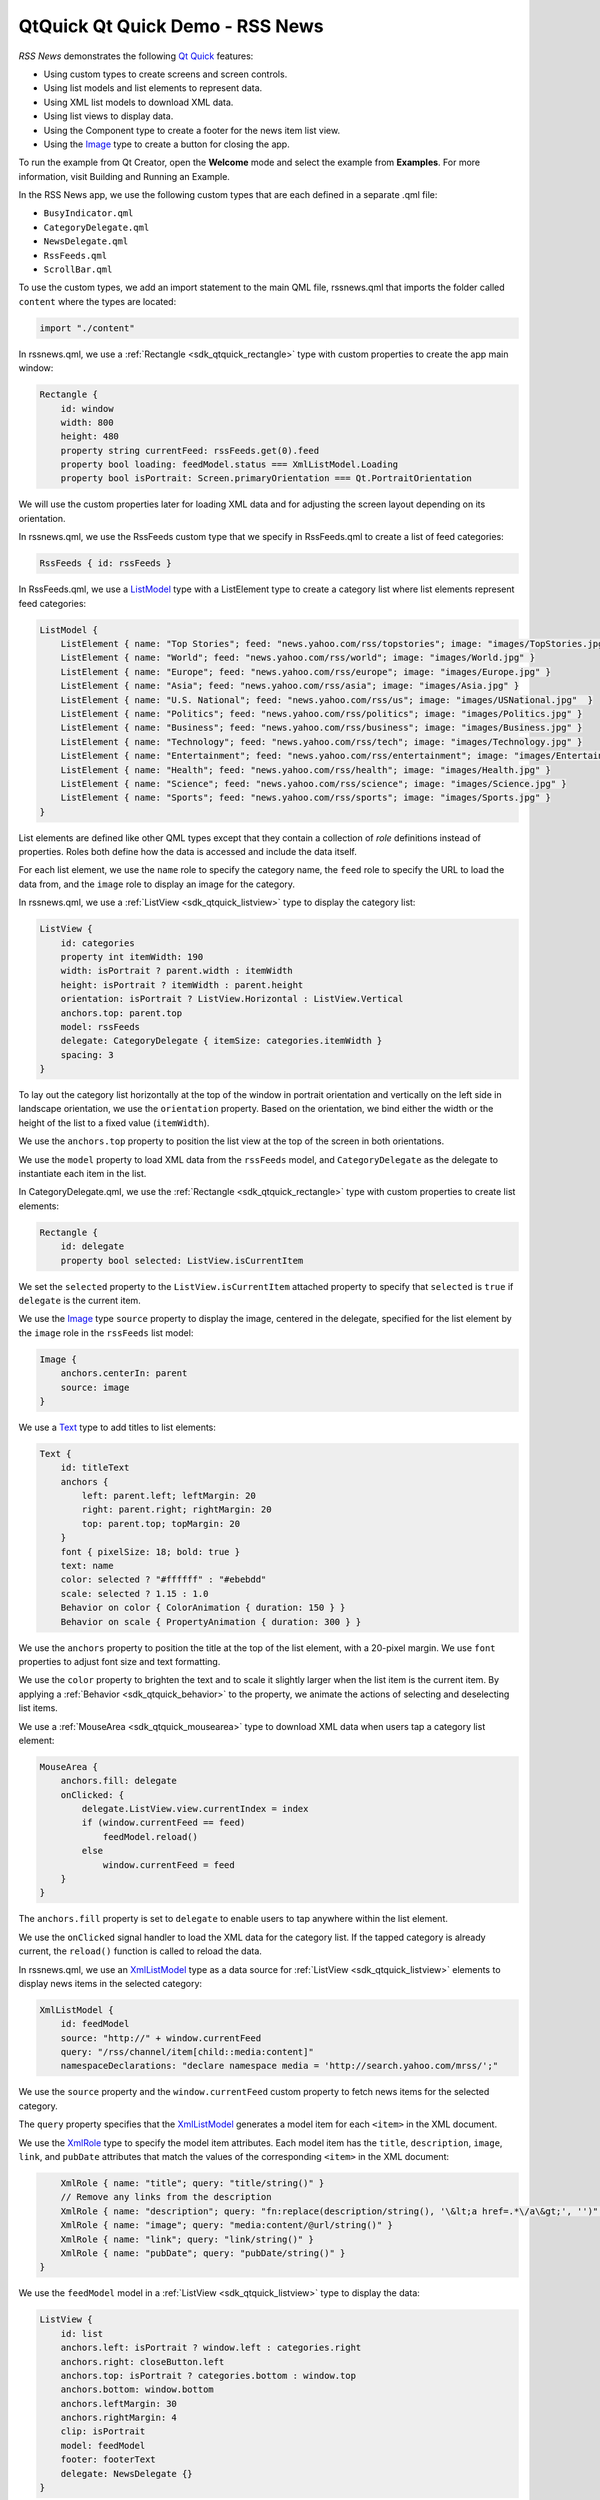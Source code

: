 .. _sdk_qtquick_qt_quick_demo_-_rss_news:

QtQuick Qt Quick Demo - RSS News
================================



*RSS News* demonstrates the following `Qt Quick </sdk/apps/qml/QtQuick/qtquick-index/>`_  features:

-  Using custom types to create screens and screen controls.
-  Using list models and list elements to represent data.
-  Using XML list models to download XML data.
-  Using list views to display data.
-  Using the Component type to create a footer for the news item list view.
-  Using the `Image </sdk/apps/qml/QtQuick/imageelements/#image>`_  type to create a button for closing the app.

To run the example from Qt Creator, open the **Welcome** mode and select the example from **Examples**. For more information, visit Building and Running an Example.

In the RSS News app, we use the following custom types that are each defined in a separate .qml file:

-  ``BusyIndicator.qml``
-  ``CategoryDelegate.qml``
-  ``NewsDelegate.qml``
-  ``RssFeeds.qml``
-  ``ScrollBar.qml``

To use the custom types, we add an import statement to the main QML file, rssnews.qml that imports the folder called ``content`` where the types are located:

.. code:: qml

    import "./content"

In rssnews.qml, we use a :ref:`Rectangle <sdk_qtquick_rectangle>` type with custom properties to create the app main window:

.. code:: qml

    Rectangle {
        id: window
        width: 800
        height: 480
        property string currentFeed: rssFeeds.get(0).feed
        property bool loading: feedModel.status === XmlListModel.Loading
        property bool isPortrait: Screen.primaryOrientation === Qt.PortraitOrientation

We will use the custom properties later for loading XML data and for adjusting the screen layout depending on its orientation.

In rssnews.qml, we use the RssFeeds custom type that we specify in RssFeeds.qml to create a list of feed categories:

.. code:: qml

        RssFeeds { id: rssFeeds }

In RssFeeds.qml, we use a `ListModel </sdk/apps/qml/QtQuick/qtquick-modelviewsdata-modelview/#listmodel>`_  type with a ListElement type to create a category list where list elements represent feed categories:

.. code:: qml

    ListModel {
        ListElement { name: "Top Stories"; feed: "news.yahoo.com/rss/topstories"; image: "images/TopStories.jpg" }
        ListElement { name: "World"; feed: "news.yahoo.com/rss/world"; image: "images/World.jpg" }
        ListElement { name: "Europe"; feed: "news.yahoo.com/rss/europe"; image: "images/Europe.jpg" }
        ListElement { name: "Asia"; feed: "news.yahoo.com/rss/asia"; image: "images/Asia.jpg" }
        ListElement { name: "U.S. National"; feed: "news.yahoo.com/rss/us"; image: "images/USNational.jpg"  }
        ListElement { name: "Politics"; feed: "news.yahoo.com/rss/politics"; image: "images/Politics.jpg" }
        ListElement { name: "Business"; feed: "news.yahoo.com/rss/business"; image: "images/Business.jpg" }
        ListElement { name: "Technology"; feed: "news.yahoo.com/rss/tech"; image: "images/Technology.jpg" }
        ListElement { name: "Entertainment"; feed: "news.yahoo.com/rss/entertainment"; image: "images/Entertainment.jpg" }
        ListElement { name: "Health"; feed: "news.yahoo.com/rss/health"; image: "images/Health.jpg" }
        ListElement { name: "Science"; feed: "news.yahoo.com/rss/science"; image: "images/Science.jpg" }
        ListElement { name: "Sports"; feed: "news.yahoo.com/rss/sports"; image: "images/Sports.jpg" }
    }

List elements are defined like other QML types except that they contain a collection of *role* definitions instead of properties. Roles both define how the data is accessed and include the data itself.

For each list element, we use the ``name`` role to specify the category name, the ``feed`` role to specify the URL to load the data from, and the ``image`` role to display an image for the category.

In rssnews.qml, we use a :ref:`ListView <sdk_qtquick_listview>` type to display the category list:

.. code:: qml

        ListView {
            id: categories
            property int itemWidth: 190
            width: isPortrait ? parent.width : itemWidth
            height: isPortrait ? itemWidth : parent.height
            orientation: isPortrait ? ListView.Horizontal : ListView.Vertical
            anchors.top: parent.top
            model: rssFeeds
            delegate: CategoryDelegate { itemSize: categories.itemWidth }
            spacing: 3
        }

To lay out the category list horizontally at the top of the window in portrait orientation and vertically on the left side in landscape orientation, we use the ``orientation`` property. Based on the orientation, we bind either the width or the height of the list to a fixed value (``itemWidth``).

We use the ``anchors.top`` property to position the list view at the top of the screen in both orientations.

We use the ``model`` property to load XML data from the ``rssFeeds`` model, and ``CategoryDelegate`` as the delegate to instantiate each item in the list.

In CategoryDelegate.qml, we use the :ref:`Rectangle <sdk_qtquick_rectangle>` type with custom properties to create list elements:

.. code:: qml

    Rectangle {
        id: delegate
        property bool selected: ListView.isCurrentItem

We set the ``selected`` property to the ``ListView.isCurrentItem`` attached property to specify that ``selected`` is ``true`` if ``delegate`` is the current item.

We use the `Image </sdk/apps/qml/QtQuick/imageelements/#image>`_  type ``source`` property to display the image, centered in the delegate, specified for the list element by the ``image`` role in the ``rssFeeds`` list model:

.. code:: qml

        Image {
            anchors.centerIn: parent
            source: image
        }

We use a `Text </sdk/apps/qml/QtQuick/qtquick-releasenotes/#text>`_  type to add titles to list elements:

.. code:: qml

        Text {
            id: titleText
            anchors {
                left: parent.left; leftMargin: 20
                right: parent.right; rightMargin: 20
                top: parent.top; topMargin: 20
            }
            font { pixelSize: 18; bold: true }
            text: name
            color: selected ? "#ffffff" : "#ebebdd"
            scale: selected ? 1.15 : 1.0
            Behavior on color { ColorAnimation { duration: 150 } }
            Behavior on scale { PropertyAnimation { duration: 300 } }

We use the ``anchors`` property to position the title at the top of the list element, with a 20-pixel margin. We use ``font`` properties to adjust font size and text formatting.

We use the ``color`` property to brighten the text and to scale it slightly larger when the list item is the current item. By applying a :ref:`Behavior <sdk_qtquick_behavior>` to the property, we animate the actions of selecting and deselecting list items.

We use a :ref:`MouseArea <sdk_qtquick_mousearea>` type to download XML data when users tap a category list element:

.. code:: qml

        MouseArea {
            anchors.fill: delegate
            onClicked: {
                delegate.ListView.view.currentIndex = index
                if (window.currentFeed == feed)
                    feedModel.reload()
                else
                    window.currentFeed = feed
            }
        }

The ``anchors.fill`` property is set to ``delegate`` to enable users to tap anywhere within the list element.

We use the ``onClicked`` signal handler to load the XML data for the category list. If the tapped category is already current, the ``reload()`` function is called to reload the data.

In rssnews.qml, we use an `XmlListModel </sdk/apps/qml/QtQuick/qtquick-modelviewsdata-modelview/#xmllistmodel>`_  type as a data source for :ref:`ListView <sdk_qtquick_listview>` elements to display news items in the selected category:

.. code:: qml

        XmlListModel {
            id: feedModel
            source: "http://" + window.currentFeed
            query: "/rss/channel/item[child::media:content]"
            namespaceDeclarations: "declare namespace media = 'http://search.yahoo.com/mrss/';"

We use the ``source`` property and the ``window.currentFeed`` custom property to fetch news items for the selected category.

The ``query`` property specifies that the `XmlListModel </sdk/apps/qml/QtQuick/qtquick-modelviewsdata-modelview/#xmllistmodel>`_  generates a model item for each ``<item>`` in the XML document.

We use the `XmlRole </sdk/apps/qml/QtQuick/XmlListModel.XmlRole/>`_  type to specify the model item attributes. Each model item has the ``title``, ``description``, ``image``, ``link``, and ``pubDate`` attributes that match the values of the corresponding ``<item>`` in the XML document:

.. code:: qml

            XmlRole { name: "title"; query: "title/string()" }
            // Remove any links from the description
            XmlRole { name: "description"; query: "fn:replace(description/string(), '\&lt;a href=.*\/a\&gt;', '')" }
            XmlRole { name: "image"; query: "media:content/@url/string()" }
            XmlRole { name: "link"; query: "link/string()" }
            XmlRole { name: "pubDate"; query: "pubDate/string()" }
        }

We use the ``feedModel`` model in a :ref:`ListView <sdk_qtquick_listview>` type to display the data:

.. code:: qml

        ListView {
            id: list
            anchors.left: isPortrait ? window.left : categories.right
            anchors.right: closeButton.left
            anchors.top: isPortrait ? categories.bottom : window.top
            anchors.bottom: window.bottom
            anchors.leftMargin: 30
            anchors.rightMargin: 4
            clip: isPortrait
            model: feedModel
            footer: footerText
            delegate: NewsDelegate {}
        }

To list the news items below the category list in portrait orientation and to its right in landscape orientation, we use the ``isPortrait`` custom property to anchor the top of the news items list to the left of ``window`` and bottom of ``categories`` in portrait orientation and to the right of ``categories`` and bottom of ``window`` in landscape orientation.

We use the ``anchors.bottom`` property to anchor the bottom of the list view to the bottom of the window in both orientations.

In portrait orientation, we clip the painting of the news items to the bounding rectangle of the list view to avoid graphical artifacts when news items are scrolled over other items. In landscape, this is not required, because the list spans the entire screen vertically.

We use the ``model`` property to load XML data from the ``feedModel`` model, and use ``NewsDelegate`` as the delegate to instantiate each item in the list.

In NewsDelegate.qml, we use a `Column </sdk/apps/qml/QtQuick/qtquick-positioning-layouts/#column>`_  type to lay out the XML data:

.. code:: qml

    Column {
        id: delegate
        width: delegate.ListView.view.width
        spacing: 8

Within the column, we use a `Row </sdk/apps/qml/QtQuick/qtquick-positioning-layouts/#row>`_  and another column to position images and title text:

.. code:: qml

        Row {
            width: parent.width
            spacing: 8
            Column {
                Item {
                    width: 4
                    height: titleText.font.pixelSize / 4
                }
                Image {
                    id: titleImage
                    source: image
                }
            }
            Text {
                id: titleText
                text: title
                width: delegate.width - titleImage.width
                wrapMode: Text.WordWrap
                font.pixelSize: 26
                font.bold: true
            }
        }

We generate a textual representation of how long ago the item was posted using the ``timeSinceEvent()`` JavaScript function:

.. code:: qml

        Text {
            width: delegate.width
            font.pixelSize: 12
            textFormat: Text.RichText
            font.italic: true
            text: timeSinceEvent(pubDate) + " (<a href=\"" + link + "\">Link</a>)"
            onLinkActivated: {
                Qt.openUrlExternally(link)
            }
        }

We use the ``onLinkActivated`` signal handler to open the URL in an external browser when users select the link.

In CategoryDelegate.qml, we use the ``BusyIndicator`` custom type to indicate activity while the XML data is being loaded:

.. code:: qml

        BusyIndicator {
            scale: 0.8
            visible: delegate.ListView.isCurrentItem && window.loading
            anchors.centerIn: parent
        }

We use the ``scale`` property to reduce the indicator size to ``0.8``. We bind the ``visible`` property to the ``isCurrentItem`` attached property of the ``delegate`` list view and ``loading`` property of the main window to display the indicator image when a category list item is the current item and XML data is being loaded.

We define the ``BusyIndicator`` type in ``BusyIndicator.qml``. We use an `Image </sdk/apps/qml/QtQuick/imageelements/#image>`_  type to display an image and apply a :ref:`NumberAnimation <sdk_qtquick_numberanimation>` to its ``rotation`` property to rotate the image in an infinite loop:

.. code:: qml

    Image {
        id: container
        source: "images/busy.png";
        NumberAnimation on rotation {
            running: container.visible
            from: 0; to: 360;
            loops: Animation.Infinite;
            duration: 1200
        }
    }

In your apps, you can also use the BusyIndicator type from the Qt Quick Controls module.

In rssnews.qml, we use our own custom ``ScrollBar`` type to create scroll bars in the category and news item list views. In your apps, you can also use the ScrollView type from the Qt Quick Controls module.

First, we create a scroll bar in the category list view. We bind the ``orientation`` property to the ``isPortrait`` property and to the ``Horizontal`` value of the ``Qt::Orientation`` enum type to display a horizontal scroll bar in portrait orientation and to the ``Vertical`` value to display a vertical scroll bar in landscape orientation:

.. code:: qml

        ScrollBar {
            id: listScrollBar
            orientation: isPortrait ? Qt.Horizontal : Qt.Vertical
            height: isPortrait ? 8 : categories.height;
            width: isPortrait ? categories.width : 8
            scrollArea: categories;
            anchors.right: categories.right
        }

Same as with the ``categories`` list view, we adjust the width and height of the scroll bar based on the ``isPortrait`` property.

We use the ``scrollArea`` property to display the scroll bar in the ``categories`` list view.

We use the ``anchors.right`` property to anchor the scroll bar to the right side of the category list.

.. code:: qml

        ScrollBar {
            scrollArea: list
            width: 8
            anchors.right: window.right
            anchors.top: isPortrait ? categories.bottom : window.top
            anchors.bottom: window.bottom
        }

Second, we create another scroll bar in the news item list view. We want a vertical scroll bar to appear on the right side of the view regardless of screen orientation, so we can set the ``width`` property to ``8`` and bind the ``anchors.right`` property to the ``window.right`` property. We use the ``anchors.top`` property to anchor the scroll bar top to the bottom of the category list in portrait orientation and to the top of the news item list in landscape orientation. We use the ``anchors.bottom`` property to anchor the scroll bar bottom to the list view bottom in both orientations.

We define the ``ScrollBar`` type in ``ScrollBar.qml``. We use an :ref:`Item <sdk_qtquick_item>` type with custom properties to create a container for the scroll bar:

.. code:: qml

    Item {
        id: container
        property variant scrollArea
        property int orientation: Qt.Vertical
        opacity: 0

We use a `BorderImage </sdk/apps/qml/QtQuick/imageelements/#borderimage>`_  type to display the scroll bar thumb at the x and y position that we calculate by using the ``position()`` function:

.. code:: qml

        BorderImage {
            source: "images/scrollbar.png"
            border { left: 1; right: 1; top: 1; bottom: 1 }
            x: container.orientation == Qt.Vertical ? 2 : position()
            y: container.orientation == Qt.Vertical ? position() : 2
            width: container.orientation == Qt.Vertical ? container.width - 4 : size()
            height: container.orientation == Qt.Vertical ? size() : container.height - 4
        }

We use the ``size`` function to calculate the thumb width and height depending on the screen orientation.

We use ``states`` to make the scroll bar visible when the users move the scroll area:

.. code:: qml

        states: State {
            name: "visible"
            when: container.orientation == Qt.Vertical ?
                      scrollArea.movingVertically :
                      scrollArea.movingHorizontally
            PropertyChanges { target: container; opacity: 1.0 }
        }

We use ``transitions`` to apply a :ref:`NumberAnimation <sdk_qtquick_numberanimation>` to the ``"opacity"`` property when the state changes from "visible" to the default state:

.. code:: qml

        transitions: Transition {
            from: "visible"; to: ""
            NumberAnimation { properties: "opacity"; duration: 600 }
        }
    }

In rssnews.qml, we use a Component type with a :ref:`Rectangle <sdk_qtquick_rectangle>` type to create a footer for the news list view:

.. code:: qml

        Component {
            id: footerText
            Rectangle {
                width: parent.width
                height: closeButton.height
                color: "lightgray"
                Text {
                    text: "RSS Feed from Yahoo News"
                    anchors.centerIn: parent
                    font.pixelSize: 14
                }
            }
        }

We bind the ``width`` of the footer to the width of the component and the ``height`` to the of close button to align them when no news items are displayed.

In rssnews.qml, we use an `Image </sdk/apps/qml/QtQuick/imageelements/#image>`_  type to create a simple push button that users can tap to close the app:

.. code:: qml

        Image {
            id: closeButton
            source: "content/images/btn_close.png"
            scale: 0.8
            anchors.top: parent.top
            anchors.right: parent.right
            anchors.margins: 4
            opacity: (isPortrait && categories.moving) ? 0.2 : 1.0
            Behavior on opacity {
                NumberAnimation { duration: 300; easing.type: Easing.OutSine }
            }
            MouseArea {
                anchors.fill: parent
                onClicked: {
                    Qt.quit()
                }
            }
        }

We use ``anchors`` to position the close button in the top right corner of the news list view, with 4-pixel margins. Because the close button overlaps the category list in portrait orientation, we animate the ``opacity`` property to make the button almost fully transparent when users are scrolling the category list.

We use the ``onClicked`` signal handler within a :ref:`MouseArea <sdk_qtquick_mousearea>` to call the ``quit()`` function when users select the close button.

Files:

-  demos/rssnews/rssnews.qml
-  demos/rssnews/content/BusyIndicator.qml
-  demos/rssnews/content/CategoryDelegate.qml
-  demos/rssnews/content/NewsDelegate.qml
-  demos/rssnews/content/RssFeeds.qml
-  demos/rssnews/content/ScrollBar.qml
-  demos/rssnews/main.cpp
-  demos/rssnews/rssnews.pro
-  demos/rssnews/rssnews.qmlproject
-  demos/rssnews/rssnews.qrc

**See also** QML Applications.

